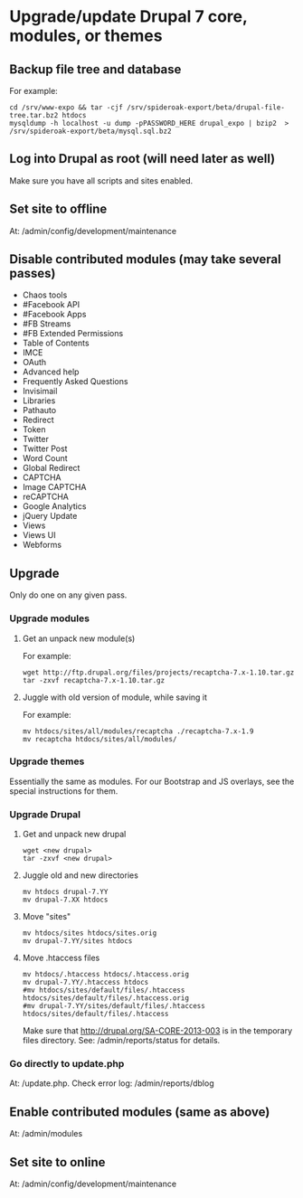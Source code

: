 * Upgrade/update Drupal 7 core, modules, or themes
** Backup file tree and database
   For example:
   : cd /srv/www-expo && tar -cjf /srv/spideroak-export/beta/drupal-file-tree.tar.bz2 htdocs
   : mysqldump -h localhost -u dump -pPASSWORD_HERE drupal_expo | bzip2  > /srv/spideroak-export/beta/mysql.sql.bz2
** Log into Drupal as root (will need later as well)
   Make sure you have all scripts and sites enabled.
** Set site to offline
   At: /admin/config/development/maintenance 
** Disable contributed modules (may take several passes)
   - Chaos tools
   - #Facebook API
   - #Facebook Apps
   - #FB Streams
   - #FB Extended Permissions
   - Table of Contents
   - IMCE
   - OAuth
   - Advanced help
   - Frequently Asked Questions
   - Invisimail
   - Libraries
   - Pathauto
   - Redirect
   - Token
   - Twitter
   - Twitter Post
   - Word Count
   - Global Redirect
   - CAPTCHA
   - Image CAPTCHA
   - reCAPTCHA
   - Google Analytics
   - jQuery Update
   - Views
   - Views UI
   - Webforms
** Upgrade
   Only do one on any given pass.
*** Upgrade modules
**** Get an unpack new module(s)
     For example:
     : wget http://ftp.drupal.org/files/projects/recaptcha-7.x-1.10.tar.gz
     : tar -zxvf recaptcha-7.x-1.10.tar.gz
**** Juggle with old version of module, while saving it
     For example:
     : mv htdocs/sites/all/modules/recaptcha ./recaptcha-7.x-1.9
     : mv recaptcha htdocs/sites/all/modules/
*** Upgrade themes
    Essentially the same as modules. For our Bootstrap and JS
    overlays, see the special instructions for them.
*** Upgrade Drupal
**** Get and unpack new drupal
     : wget <new drupal>
     : tar -zxvf <new drupal>
**** Juggle old and new directories
     : mv htdocs drupal-7.YY
     : mv drupal-7.XX htdocs
**** Move "sites"
     : mv htdocs/sites htdocs/sites.orig
     : mv drupal-7.YY/sites htdocs
**** Move .htaccess files
     : mv htdocs/.htaccess htdocs/.htaccess.orig
     : mv drupal-7.YY/.htaccess htdocs
     : #mv htdocs/sites/default/files/.htaccess htdocs/sites/default/files/.htaccess.orig
     : #mv drupal-7.YY/sites/default/files/.htaccess htdocs/sites/default/files/.htaccess
     Make sure that http://drupal.org/SA-CORE-2013-003 is in the 
     temporary files directory.
     See: /admin/reports/status for details.
*** Go directly to update.php
    At: /update.php.
    Check error log: /admin/reports/dblog
** Enable contributed modules (same as above)
   At: /admin/modules
** Set site to online
   At: /admin/config/development/maintenance
